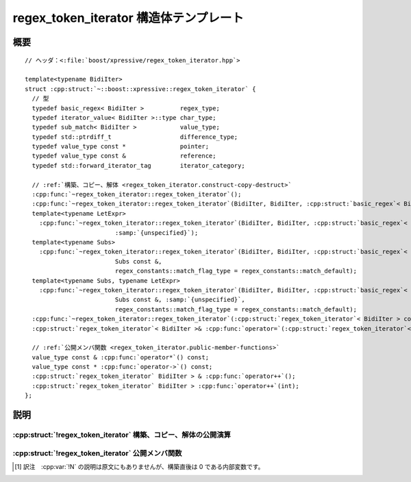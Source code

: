 regex_token_iterator 構造体テンプレート
=======================================

.. cpp:struct:: template<typename BidiIter> regex_token_iterator


.. cpp:namespace-push:: regex_token_iterator


概要
----

.. parsed-literal::

   // ヘッダ：<:file:`boost/xpressive/regex_token_iterator.hpp`>

   template<typename BidiIter> 
   struct :cpp:struct:`~::boost::xpressive::regex_token_iterator` {
     // 型
     typedef basic_regex< BidiIter >          regex_type;       
     typedef iterator_value< BidiIter >::type char_type;        
     typedef sub_match< BidiIter >            value_type;       
     typedef std::ptrdiff_t                   difference_type;  
     typedef value_type const \*               pointer;          
     typedef value_type const &               reference;        
     typedef std::forward_iterator_tag        iterator_category;

     // :ref:`構築、コピー、解体 <regex_token_iterator.construct-copy-destruct>`
     :cpp:func:`~regex_token_iterator::regex_token_iterator`\();
     :cpp:func:`~regex_token_iterator::regex_token_iterator`\(BidiIter, BidiIter, :cpp:struct:`basic_regex`\< BidiIter > const &);
     template<typename LetExpr> 
       :cpp:func:`~regex_token_iterator::regex_token_iterator`\(BidiIter, BidiIter, :cpp:struct:`basic_regex`\< BidiIter > const &, 
                            :samp:`{unspecified}`);
     template<typename Subs> 
       :cpp:func:`~regex_token_iterator::regex_token_iterator`\(BidiIter, BidiIter, :cpp:struct:`basic_regex`\< BidiIter > const &, 
                            Subs const &, 
                            regex_constants::match_flag_type = regex_constants::match_default);
     template<typename Subs, typename LetExpr> 
       :cpp:func:`~regex_token_iterator::regex_token_iterator`\(BidiIter, BidiIter, :cpp:struct:`basic_regex`\< BidiIter > const &, 
                            Subs const &, :samp:`{unspecified}`, 
                            regex_constants::match_flag_type = regex_constants::match_default);
     :cpp:func:`~regex_token_iterator::regex_token_iterator`\(:cpp:struct:`regex_token_iterator`\< BidiIter > const &);
     :cpp:struct:`regex_token_iterator`\< BidiIter >& :cpp:func:`operator=`\(:cpp:struct:`regex_token_iterator`\< BidiIter > const &);

     // :ref:`公開メンバ関数 <regex_token_iterator.public-member-functions>`
     value_type const & :cpp:func:`operator*`\() const;
     value_type const \* :cpp:func:`operator->`\() const;
     :cpp:struct:`regex_token_iterator` BidiIter > & :cpp:func:`operator++`\();
     :cpp:struct:`regex_token_iterator` BidiIter > :cpp:func:`operator++`\(int);
   };


説明
----

.. _regex_token_iterator.construct-copy-destruct:

:cpp:struct:`!regex_token_iterator` 構築、コピー、解体の公開演算
^^^^^^^^^^^^^^^^^^^^^^^^^^^^^^^^^^^^^^^^^^^^^^^^^^^^^^^^^^^^^^^^

.. cpp:function:: regex_token_iterator()

   :事後条件: :cpp:expr:`*this` がシーケンスイテレータの終端。


.. cpp:function:: regex_token_iterator(BidiIter begin, BidiIter end, basic_regex< BidiIter > const & rex)

   :param begin: 検索する文字範囲の先頭。
   :param end: 検索する文字範囲の終端。
   :param rex: 検索する正規表現パターン。
   :要件: ``[begin,end)`` が有効な範囲。


.. cpp:function:: template<typename LetExpr> \
		  regex_token_iterator(BidiIter begin, BidiIter end, basic_regex< BidiIter > const & rex, unspecified args)

   :param begin: 検索する文字範囲の先頭。
   :param end: 検索する文字範囲の終端。
   :param rex: 検索する正規表現パターン。
   :param args: 意味アクションに対して引数束縛した :cpp:func:`!let()` 式。
   :要件: ``[begin,end)`` が有効な範囲。


.. cpp:function:: template<typename Subs> \
		  regex_token_iterator(BidiIter begin, BidiIter end, basic_regex< BidiIter > const & rex, Subs const & subs, regex_constants::match_flag_type flags = regex_constants::match_default)

   :param begin: 検索する文字範囲の先頭。
   :param end: 検索する文字範囲の終端。
   :param rex: 検索する正規表現パターン。
   :param subs: トークンとして扱う部分マッチを表す整数範囲。
   :param flags: シーケンスに対して正規表現がどのようにマッチするかを制御する省略可能なマッチフラグ（:cpp:enum:`!match_flag_type` を見よ）。
   :要件: ``[begin,end)`` が有効な範囲。
   :要件: :cpp:var:`!subs` が ``-1`` 以上の整数、あるいは全要素が ``-1`` 以上の整数である配列か空でない :cpp:class:`!std::vector\<>` のいずれか。


.. cpp:function:: template<typename Subs, typename LetExpr> \
		  regex_token_iterator(BidiIter begin, BidiIter end, basic_regex< BidiIter > const & rex, Subs const & subs, unspecified args, regex_constants::match_flag_type flags = regex_constants::match_default)

   :param begin: 検索する文字範囲の先頭。
   :param end: 検索する文字範囲の終端。
   :param rex: 検索する正規表現パターン。
   :param subs: トークンとして扱う部分マッチを表す整数範囲。
   :param flags: シーケンスに対して正規表現がどのようにマッチするかを制御する省略可能なマッチフラグ（:cpp:enum:`!match_flag_type` を見よ）。
   :要件: ``[begin,end)`` が有効な範囲。
   :要件: :cpp:var:`!subs` が ``-1`` 以上の整数、あるいは全要素が ``-1`` 以上の整数である配列か空でない :cpp:class:`!std::vector\<>` のいずれか。


.. cpp:function:: regex_token_iterator(regex_token_iterator< BidiIter > const & that)

   :事後条件: :cpp:expr:`*this == that`


.. cpp:function:: regex_token_iterator< BidiIter >& operator=(regex_token_iterator< BidiIter > const & that)

   :事後条件: :cpp:expr:`*this == that`


.. _regex_token_iterator.public-member-functions:

:cpp:struct:`!regex_token_iterator` 公開メンバ関数
^^^^^^^^^^^^^^^^^^^^^^^^^^^^^^^^^^^^^^^^^^^^^^^^^^

.. cpp:function:: value_type const & operator*() const

.. cpp:function:: value_type const * operator->() const

.. cpp:function:: regex_token_iterator< BidiIter > & operator++()

   :cpp:expr:`N == -1` であれば :cpp:expr:`*this` をシーケンスイテレータの終端と同値に設定する。\ [#]_ :cpp:expr:`N+1 < subs.size()` であれば :cpp:var:`!N` を ``1`` 増やし、結果を :code:`((subs[N] == -1) ? value_type(what.prefix().str()) : value_type(what[subs[N]].str()))` と同値に設定する。それ以外の場合は、:cpp:expr:`what.prefix().first != what[0].second` かつ :cpp:var:`!match_prev_avail` 要素がフラグに設定されていなければ設定する。次に :cpp:expr:`regex_search(what[0].second, end, what, *pre, flags)` を呼び出したのと同様の振る舞いをする。ただし以下の点については振る舞いが異なる。前回見つかったマッチがゼロ幅（:cpp:expr:`what[0].length() == 0`）の場合、:cpp:expr:`what[0].second` を先頭とする非ゼロ幅マッチを探索する。これが失敗し、かつ :cpp:expr:`what[0].second != suffix().second` である場合に限り :cpp:expr:`what[0].second + 1` を先頭とするマッチ（これもゼロ幅かもしれない）を探索する。そのようなマッチが見つかった場合は :cpp:var:`!N` を ``0`` に設定し、結果を :code:`((subs[N] == -1) ? value_type(what.prefix().str()) : value_type(what[subs[N]].str()))` と同値に設定する。マッチが見つからなかった場合は :cpp:var:`!last_end` を最後に見つかったマッチの終端に設定し、:cpp:expr:`last_end != end` かつ :cpp:expr:`subs[0] == -1` であれば :cpp:var:`!N` を ``-1`` に、結果を :cpp:expr:`value_type(last_end, end)` と同値に設定する。それ以外の場合は :cpp:expr:`*this` をシーケンスの終端イテレータと等値に設定する。


.. cpp:function:: regex_token_iterator< BidiIter > operator++(int)

.. cpp:namespace-pop::


.. [#] 訳注　:cpp:var:`!N` の説明は原文にもありませんが、構築直後は 0 である内部変数です。
